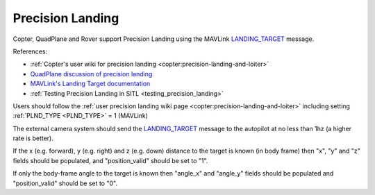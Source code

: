 .. _mavlink-precision-landing:

=================
Precision Landing
=================

Copter, QuadPlane and Rover support Precision Landing using the MAVLink `LANDING_TARGET <https://mavlink.io/en/messages/common.html#LANDING_TARGET>`__ message.

References:

- :ref:`Copter's user wiki for precision landing <copter:precision-landing-and-loiter>`
- `QuadPlane discussion of precision landing <https://discuss.ardupilot.org/t/quadplane-precision-landing-support-testers-needed/114072>`__
- `MAVLink's Landing Target documentation <https://mavlink.io/en/services/landing_target.html>`__
- :ref:`Testing Precision Landing in SITL <testing_precision_landing>`

Users should follow the :ref:`user precision landing wiki page <copter:precision-landing-and-loiter>` including setting :ref:`PLND_TYPE <PLND_TYPE>` = 1 (MAVLink)

The external camera system should send the `LANDING_TARGET <https://mavlink.io/en/messages/common.html#LANDING_TARGET>`__ message to the autopilot at no less than 1hz (a higher rate is better).

If the x (e.g. forward), y (e.g. right) and z (e.g. down) distance to the target is known (in body frame) then "x", "y" and "z" fields should be populated, and "position_valid" should be set to "1".

If only the body-frame angle to the target is known then "angle_x" and "angle_y" fields should be populated and "position_valid" should be set to "0".

.. raw:: html

   <table border="1" class="docutils">
   <tbody>
   <tr>
   <th>Field Name</th>
   <th>Type</th>
   <th>Description</th>
   </tr>
   <tr>
   <td><strong>time_usec</strong></td>
   <td>uint64_t</td>
   <td>Timestamp since system boot.  This does not need to be syncronised with the autopilot's time</td>
   </tr>
   <tr style="color: #c0c0c0">
   <td>target_num</td>
   <td>uint8_t</td>
   <td>not used</td>
   </tr>
   <tr>
   <td><strong>frame</strong></td>
   <td>uint8_t</td>
   <td>MAV_FRAME_BODY_FRD (12)</td>
   </tr>
   <tr>
   <td><strong>angle_x</strong></td>
   <td>float</td>
   <td>X-axis angular offset (in radians) of the target from the center of the image</td>
   </tr>
   <tr>
   <td><strong>angle_y</strong></td>
   <td>float</td>
   <td>Y-axis angular offset (in radians) of the target from the center of the image</td>
   </tr>
   <tr>
   <td><strong>distance</strong></td>
   <td>float</td>
   <td>Distance (in m) to the target from the vehicle or 0 if unknown</td>
   </tr>
   <tr style="color: #c0c0c0">
   <td>size_x</td>
   <td>float</td>
   <td>not used</td>
   </tr>
   <tr style="color: #c0c0c0">
   <td>size_y</td>
   <td>float</td>
   <td>not used</td>
   </tr>
   <tr>
   <td><strong>x</strong></td>
   <td>float</td>
   <td>x position of the landing target in meters (e.g. forward in vehicle body-frame)</td>
   </tr>
   <tr>
   <td><strong>y</strong></td>
   <td>float</td>
   <td>y position of the landing target in meters (e.g. right in vehicle body-frame)</td>
   </tr>
   <tr>
   <td><strong>z</strong></td>
   <td>float</td>
   <td>z position of the landing target in meters (e.g down in vehicle body-frame)</td>
   </tr>
   <tr style="color: #c0c0c0">
   <td>q</td>
   <td>float[4]</td>
   <td>not used</td>
   </tr>
   <tr style="color: #c0c0c0">
   <td>type</td>
   <td>uint8_t</td>
   <td>not used</td>
   </tr>
   <td><strong>position_valid</strong></td>
   <td>uint8_t</td>
   <td>0 if angle_x, angle_y should be used.  1 if x, y, z fields contain position information</td>
   </tr>
   </tbody>
   </table>
